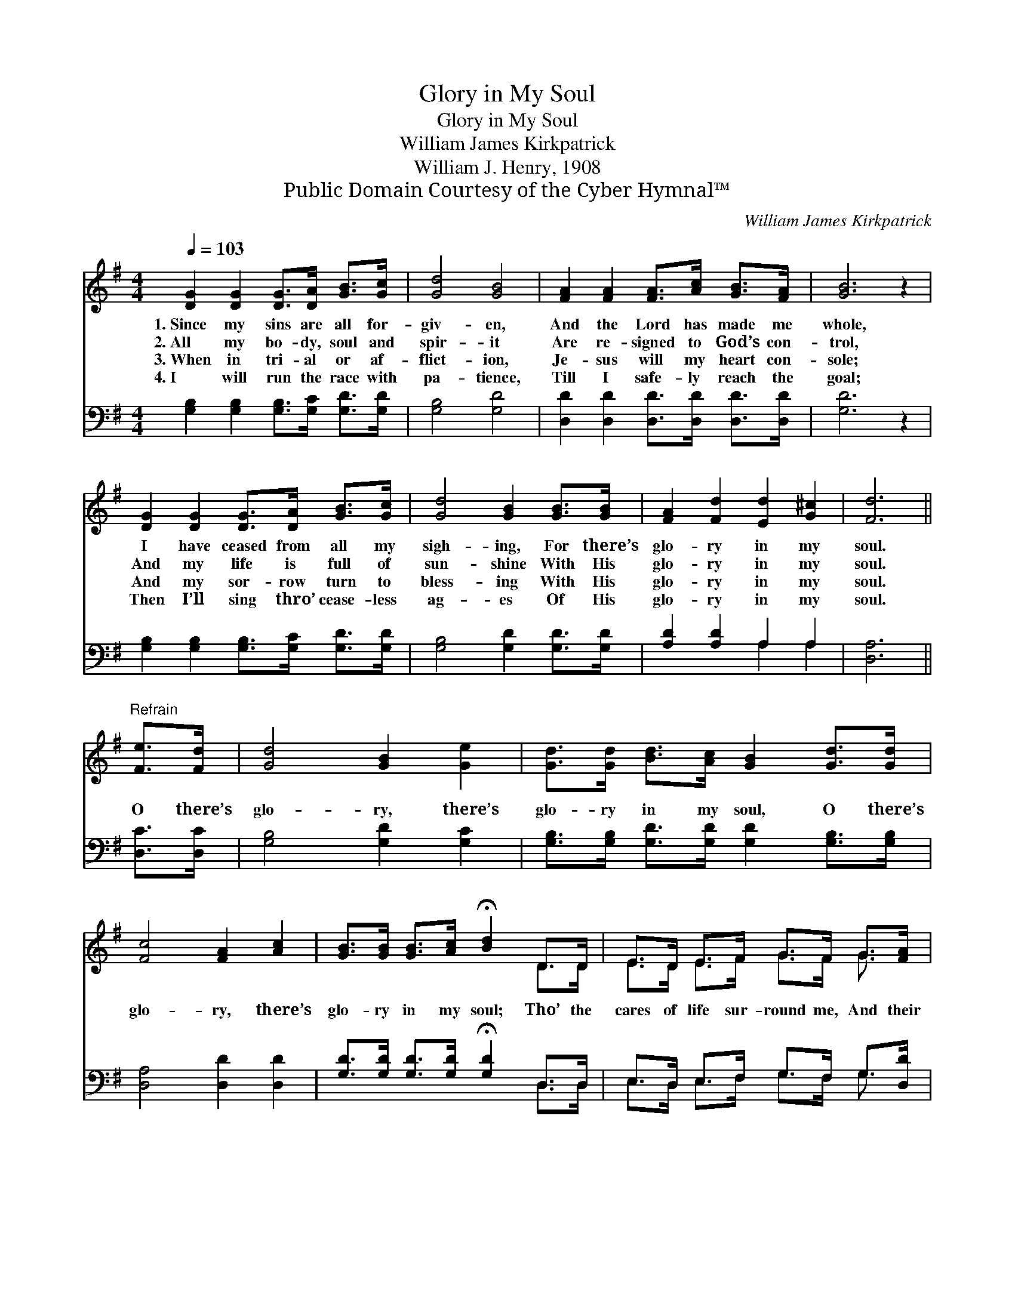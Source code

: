 X:1
T:Glory in My Soul
T:Glory in My Soul
T:William James Kirkpatrick
T:William J. Henry, 1908
T:Public Domain Courtesy of the Cyber Hymnal™
C:William James Kirkpatrick
Z:Public Domain
Z:Courtesy of the Cyber Hymnal™
%%score ( 1 2 ) ( 3 4 )
L:1/8
Q:1/4=103
M:4/4
K:G
V:1 treble 
V:2 treble 
V:3 bass 
V:4 bass 
V:1
 [DG]2 [DG]2 [DG]>[DA] [GB]>[Gc] | [Gd]4 [GB]4 | [FA]2 [FA]2 [FA]>[Ac] [GB]>[FA] | [GB]6 z2 | %4
w: 1.~Since my sins are all for-|giv- en,|And the Lord has made me|whole,|
w: 2.~All my bo- dy, soul and|spir- it|Are re- signed to God’s con-|trol,|
w: 3.~When in tri- al or af-|flict- ion,|Je- sus will my heart con-|sole;|
w: 4.~I will run the race with|pa- tience,|Till I safe- ly reach the|goal;|
 [DG]2 [DG]2 [DG]>[DA] [GB]>[Gc] | [Gd]4 [GB]2 [GB]>[GB] | [FA]2 [Fd]2 [Ed]2 [G^c]2 | [Fd]6 || %8
w: I have ceased from all my|sigh- ing, For there’s|glo- ry in my|soul.|
w: And my life is full of|sun- shine With His|glo- ry in my|soul.|
w: And my sor- row turn to|bless- ing With His|glo- ry in my|soul.|
w: Then I’ll sing thro’ cease- less|ag- es Of His|glo- ry in my|soul.|
"^Refrain" [Fe]>[Fd] | [Gd]4 [GB]2 [Ge]2 | [Gd]>[Gd] [Bd]>[Ac] [GB]2 [Gd]>[Gd] | %11
w: |||
w: O there’s|glo- ry, there’s|glo- ry in my soul, O there’s|
w: |||
w: |||
 [Fc]4 [FA]2 [Ac]2 | [GB]>[GB] [GB]>[Ac] !fermata![Bd]2 D>D | E>D E>F G>F G>[FA] | %14
w: |||
w: glo- ry, there’s|glo- ry in my soul; Tho’ the|cares of life sur- round me, And their|
w: |||
w: |||
 [GB]>[FA] [GB]>[Ac] [Bd]2 [Ge]2 | [Gd] [GB]3 [GB]2 [GA]2 | [DG]6 z2 |] %17
w: |||
w: storm- y bil- lows roll, There’s|glo- ry in my|soul.|
w: |||
w: |||
V:2
 x8 | x8 | x8 | x8 | x8 | x8 | x8 | x6 || x2 | x8 | x8 | x8 | x6 D>D | E>D E>F G>F G3/2 x/ | x8 | %15
 x8 | x8 |] %17
V:3
 [G,B,]2 [G,B,]2 [G,B,]>[G,C] [G,D]>[G,D] | [G,B,]4 [G,D]4 | %2
 [D,D]2 [D,D]2 [D,D]>[D,D] [D,D]>[D,D] | [G,D]6 z2 | [G,B,]2 [G,B,]2 [G,B,]>[G,C] [G,D]>[G,D] | %5
 [G,B,]4 [G,D]2 [G,D]>[G,D] | [A,D]2 [A,D]2 A,2 A,2 | [D,A,]6 || [D,C]>[D,C] | %9
 [G,B,]4 [G,D]2 [G,C]2 | [G,B,]>[G,B,] [G,D]>[G,D] [G,D]2 [G,B,]>[G,B,] | [D,A,]4 [D,D]2 [D,D]2 | %12
 [G,D]>[G,D] [G,D]>[G,D] !fermata![G,D]2 D,>D, | E,>D, E,>F, G,>F, G,>[D,D] | %14
 [G,D]>[G,D] [G,D]>[G,D] [G,D]2 [C,C]2 | [D,B,] [D,D]3 [D,D]2 [D,C]2 | [G,,B,]6 z2 |] %17
V:4
 x8 | x8 | x8 | x8 | x8 | x8 | x4 A,2 A,2 | x6 || x2 | x8 | x8 | x8 | x6 D,>D, | %13
 E,>D, E,>F, G,>F, G,3/2 x/ | x8 | x8 | x8 |] %17

